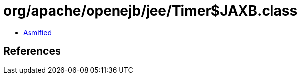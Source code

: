 = org/apache/openejb/jee/Timer$JAXB.class

 - link:Timer$JAXB-asmified.java[Asmified]

== References

